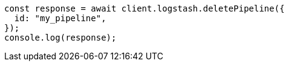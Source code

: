 // This file is autogenerated, DO NOT EDIT
// Use `node scripts/generate-docs-examples.js` to generate the docs examples

[source, js]
----
const response = await client.logstash.deletePipeline({
  id: "my_pipeline",
});
console.log(response);
----

